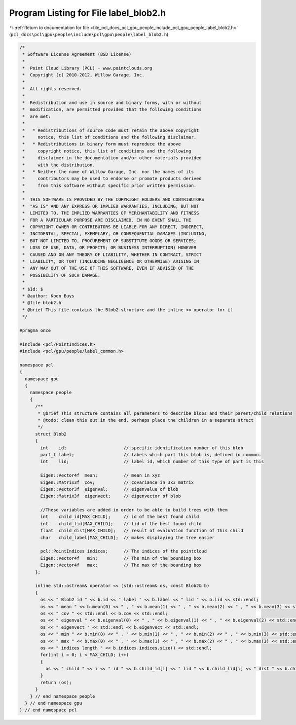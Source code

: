 
.. _program_listing_file_pcl_docs_pcl_gpu_people_include_pcl_gpu_people_label_blob2.h:

Program Listing for File label_blob2.h
======================================

|exhale_lsh| :ref:`Return to documentation for file <file_pcl_docs_pcl_gpu_people_include_pcl_gpu_people_label_blob2.h>` (``pcl_docs\pcl\gpu\people\include\pcl\gpu\people\label_blob2.h``)

.. |exhale_lsh| unicode:: U+021B0 .. UPWARDS ARROW WITH TIP LEFTWARDS

.. code-block:: cpp

   /*
    * Software License Agreement (BSD License)
    *
    *  Point Cloud Library (PCL) - www.pointclouds.org
    *  Copyright (c) 2010-2012, Willow Garage, Inc.
    *
    *  All rights reserved.
    *
    *  Redistribution and use in source and binary forms, with or without
    *  modification, are permitted provided that the following conditions
    *  are met:
    *
    *   * Redistributions of source code must retain the above copyright
    *     notice, this list of conditions and the following disclaimer.
    *   * Redistributions in binary form must reproduce the above
    *     copyright notice, this list of conditions and the following
    *     disclaimer in the documentation and/or other materials provided
    *     with the distribution.
    *   * Neither the name of Willow Garage, Inc. nor the names of its
    *     contributors may be used to endorse or promote products derived
    *     from this software without specific prior written permission.
    *
    *  THIS SOFTWARE IS PROVIDED BY THE COPYRIGHT HOLDERS AND CONTRIBUTORS
    *  "AS IS" AND ANY EXPRESS OR IMPLIED WARRANTIES, INCLUDING, BUT NOT
    *  LIMITED TO, THE IMPLIED WARRANTIES OF MERCHANTABILITY AND FITNESS
    *  FOR A PARTICULAR PURPOSE ARE DISCLAIMED. IN NO EVENT SHALL THE
    *  COPYRIGHT OWNER OR CONTRIBUTORS BE LIABLE FOR ANY DIRECT, INDIRECT,
    *  INCIDENTAL, SPECIAL, EXEMPLARY, OR CONSEQUENTIAL DAMAGES (INCLUDING,
    *  BUT NOT LIMITED TO, PROCUREMENT OF SUBSTITUTE GOODS OR SERVICES;
    *  LOSS OF USE, DATA, OR PROFITS; OR BUSINESS INTERRUPTION) HOWEVER
    *  CAUSED AND ON ANY THEORY OF LIABILITY, WHETHER IN CONTRACT, STRICT
    *  LIABILITY, OR TORT (INCLUDING NEGLIGENCE OR OTHERWISE) ARISING IN
    *  ANY WAY OUT OF THE USE OF THIS SOFTWARE, EVEN IF ADVISED OF THE
    *  POSSIBILITY OF SUCH DAMAGE.
    *
    * $Id: $
    * @author: Koen Buys
    * @file blob2.h
    * @brief This file contains the Blob2 structure and the inline <<-operator for it
    */
   
   #pragma once
   
   #include <pcl/PointIndices.h>
   #include <pcl/gpu/people/label_common.h>
   
   namespace pcl
   {
     namespace gpu
     {
       namespace people
       {      
         /**
          * @brief This structure contains all parameters to describe blobs and their parent/child relations
          * @todo: clean this out in the end, perhaps place the children in a separate struct
          */
         struct Blob2 
         {
           int    id;                      // specific identification number of this blob
           part_t label;                   // labels which part this blob is, defined in common.
           int    lid;                     // label id, which number of this type of part is this
   
           Eigen::Vector4f  mean;          // mean in xyz
           Eigen::Matrix3f  cov;           // covariance in 3x3 matrix
           Eigen::Vector3f  eigenval;      // eigenvalue of blob
           Eigen::Matrix3f  eigenvect;     // eigenvector of blob
   
           //These variables are added in order to be able to build trees with them
           int    child_id[MAX_CHILD];     // id of the best found child
           int    child_lid[MAX_CHILD];    // lid of the best found child
           float  child_dist[MAX_CHILD];   // result of evaluation function of this child
           char   child_label[MAX_CHILD];  // makes displaying the tree easier
         
           pcl::PointIndices indices;      // The indices of the pointcloud
           Eigen::Vector4f   min;          // The min of the bounding box
           Eigen::Vector4f   max;          // The max of the bounding box
         };
   
         inline std::ostream& operator << (std::ostream& os, const Blob2& b)
         {
           os << " Blob2 id " << b.id << " label " << b.label << " lid " << b.lid << std::endl;
           os << " mean " << b.mean(0) << " , " << b.mean(1) << " , " << b.mean(2) << " , " << b.mean(3) << std::endl;
           os << " cov " << std::endl << b.cov << std::endl;
           os << " eigenval " << b.eigenval(0) << " , " << b.eigenval(1) << " , " << b.eigenval(2) << std::endl;
           os << " eigenvect " << std::endl << b.eigenvect << std::endl;
           os << " min " << b.min(0) << " , " << b.min(1) << " , " << b.min(2) << " , " << b.min(3) << std::endl;
           os << " max " << b.max(0) << " , " << b.max(1) << " , " << b.max(2) << " , " << b.max(3) << std::endl;
           os << " indices length " << b.indices.indices.size() << std::endl;
           for(int i = 0; i < MAX_CHILD; i++)
           {
             os << " child " << i << " id " << b.child_id[i] << " lid " << b.child_lid[i] << " dist " << b.child_dist[i] << " label " << b.child_label[i] << std::endl;
           }
           return (os);
         }      
       } // end namespace people
     } // end namespace gpu
   } // end namespace pcl

